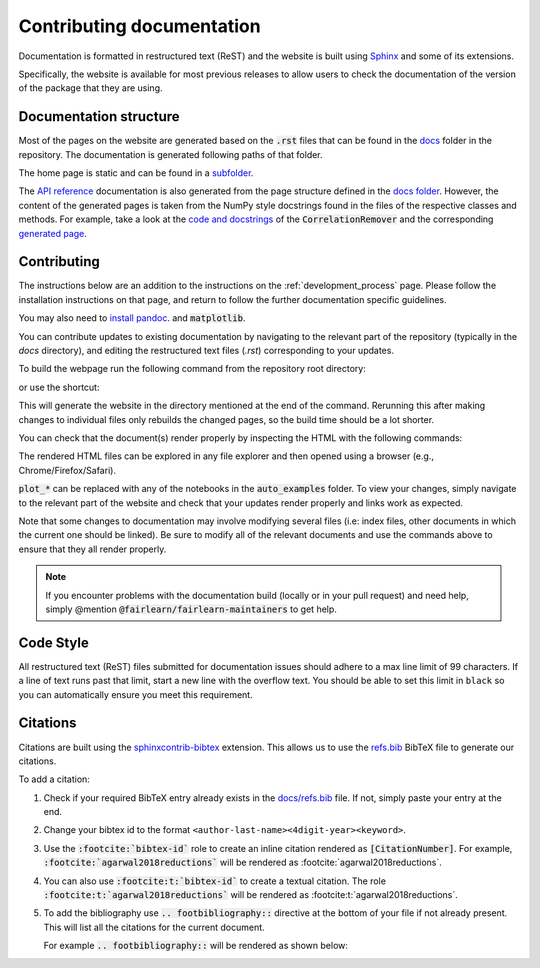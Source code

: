 .. _contributing_documentation:

Contributing documentation
--------------------------

Documentation is formatted in restructured text (ReST) and the website is
built using `Sphinx <https://www.sphinx-doc.org/en/master/>`_ and some of its
extensions.

Specifically, the website is available for most previous releases to
allow users to check the documentation of the version of the package that they are using.

Documentation structure
^^^^^^^^^^^^^^^^^^^^^^^

Most of the pages on the website are generated based on the :code:`.rst` files that can be found
in the `docs <https://github.com/fairlearn/fairlearn/tree/main/docs>`_ folder in the
repository. The documentation is generated following paths of that folder.

The home page is static and can be found in a
`subfolder <https://github.com/fairlearn/fairlearn/tree/main/docs/static_landing_page>`_.

The `API reference <file:///Users/tamara/FOSS/fairlearn/docs/_build/html/api_reference/index.html>`_
documentation is also generated from the page structure defined
in the `docs folder <https://github.com/fairlearn/fairlearn/tree/main/docs/api_reference>`_.
However, the content of the generated pages is taken from the NumPy style docstrings
found in the files of the respective classes and methods. For example, take a look at the
`code and docstrings <https://github.com/fairlearn/fairlearn/blob/main/fairlearn/preprocessing/_correlation_remover.py>`_
of the :code:`CorrelationRemover` and the corresponding
`generated page <file:///Users/tamara/FOSS/fairlearn/docs/_build/html/api_reference/generated/fairlearn.preprocessing.CorrelationRemover.html>`_.

Contributing
^^^^^^^^^^^^

The instructions below are an addition to the instructions on the
:ref:`development_process` page. Please follow the installation
instructions on that page, and return to follow the further
documentation specific guidelines.

You may also need to `install pandoc <https://pandoc.org/installing.html>`_. and :code:`matplotlib`.

.. prompt:: bash

    pip install matplotlib>=3.2.1

You can contribute updates to existing documentation by navigating to the
relevant part of the repository (typically in the `docs` directory), and
editing the restructured text files (`.rst`) corresponding to your updates.

To build the webpage run the following command from the repository root
directory:

.. prompt:: bash

    python -m sphinx -v -b html -n -j auto docs docs/_build/html

or use the shortcut:

.. prompt:: bash

    make doc

This will generate the website in the directory mentioned at the end of the
command. Rerunning this after making changes to individual files only
rebuilds the changed pages, so the build time should be a lot shorter.

You can check that the document(s) render properly by inspecting the HTML with
the following commands:

.. prompt:: bash

    #replace start with open for MacOS and xdg-open for Linux
    start docs/_build/html/index.html
    start docs/_build/html/quickstart.html
    ...
    start docs/_build/html/auto_examples/plot_*.html

The rendered HTML files can be explored in any file explorer and then opened
using a browser (e.g., Chrome/Firefox/Safari).

:code:`plot_*` can be replaced with any of the notebooks in the
:code:`auto_examples` folder. To view your changes, simply navigate to the
relevant part of the website and check that your updates render properly
and links work as expected.

Note that some changes to documentation may involve modifying several files
(i.e: index files, other documents in which the current one should be linked).
Be sure to modify all of the relevant documents and use the commands above to
ensure that they all render properly.

.. note::

    If you encounter problems with the documentation build (locally or in your
    pull request) and need help, simply @mention
    :code:`@fairlearn/fairlearn-maintainers` to get help.

Code Style
^^^^^^^^^^
All restructured text (ReST) files submitted for documentation issues should adhere to a max line 
limit of 99 characters. If a line of text runs past that limit, start a new 
line with the overflow text. You should be able to set this limit in ``black``
so you can automatically ensure you meet this requirement. 

Citations
^^^^^^^^^

Citations are built using the `sphinxcontrib-bibtex <https://pypi.org/project/sphinxcontrib-bibtex/>`_
extension. This allows us to use the `refs.bib <https://github.com/fairlearn/fairlearn/blob/main/docs/refs.bib>`_
BibTeX file to generate our citations.

To add a citation:

1. Check if your required BibTeX entry already exists in the
   `docs/refs.bib <https://github.com/fairlearn/fairlearn/blob/main/docs/refs.bib>`_ file.
   If not, simply paste your entry at the end.
2. Change your bibtex id to the format ``<author-last-name><4digit-year><keyword>``.
3. Use the :code:`:footcite:`bibtex-id`` role to create an inline citation rendered as :code:`[CitationNumber]`.
   For example, :code:`:footcite:`agarwal2018reductions`` will be rendered as :footcite:`agarwal2018reductions`.
4. You can also use :code:`:footcite:t:`bibtex-id`` to create a textual citation.
   The role :code:`:footcite:t:`agarwal2018reductions`` will be rendered as :footcite:t:`agarwal2018reductions`.
5. To add the bibliography use :code:`.. footbibliography::` directive at the bottom of your file if not already present.
   This will list all the citations for the current document.

   For example :code:`.. footbibliography::` will be rendered as shown below:

   .. footbibliography::
